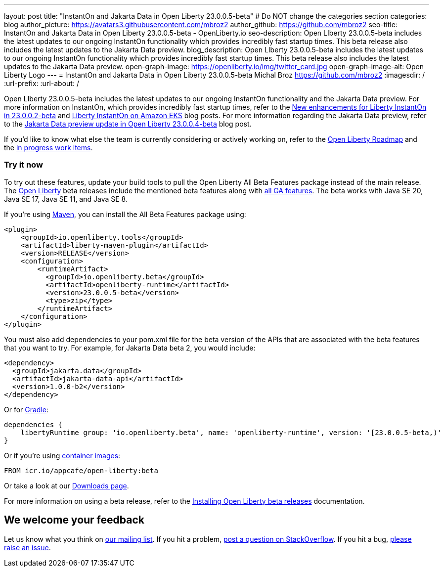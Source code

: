 ---
layout: post
title: "InstantOn and Jakarta Data in Open Liberty 23.0.0.5-beta"
# Do NOT change the categories section
categories: blog
author_picture: https://avatars3.githubusercontent.com/mbroz2
author_github: https://github.com/mbroz2
seo-title: InstantOn and Jakarta Data in Open Liberty 23.0.0.5-beta - OpenLiberty.io
seo-description: Open LIberty 23.0.0.5-beta includes the latest updates to our ongoing InstantOn functionality which provides incredibly fast startup times.  This beta release also includes the latest updates to the Jakarta Data preview.
blog_description: Open LIberty 23.0.0.5-beta includes the latest updates to our ongoing InstantOn functionality which provides incredibly fast startup times.  This beta release also includes the latest updates to the Jakarta Data preview.
open-graph-image: https://openliberty.io/img/twitter_card.jpg
open-graph-image-alt: Open Liberty Logo
---
= InstantOn and Jakarta Data in Open Liberty 23.0.0.5-beta
Michal Broz <https://github.com/mbroz2>
:imagesdir: /
:url-prefix:
:url-about: /
//Blank line here is necessary before starting the body of the post.

Open LIberty 23.0.0.5-beta includes the latest updates to our ongoing InstantOn functionality and the Jakarta Data preview.  For more information on InstantOn, which provides incredibly fast startup times, refer to the link:{url-prefix}/blog/2023/02/10/instant-on-beta-update.html[New enhancements for Liberty InstantOn in 23.0.0.2-beta] and link:{url-prefix}/blog/2023/02/20/aws-instant-on.html[Liberty InstantOn on Amazon EKS] blog posts. For more information regarding the Jakarta Data preview, refer to the link:{url-prefix}/blog/2023/04/18/23.0.0.4-beta.html[Jakarta Data preview update in Open Liberty 23.0.0.4-beta] blog post.

If you'd like to know what else the team is currently considering or actively working on, refer to the https://github.com/orgs/OpenLiberty/projects/2[Open Liberty Roadmap] and the https://github.com/OpenLiberty/open-liberty/issues?q=is%3Aopen+is%3Aissue+label%3A%22In+Progress%22[in progress work items].

[#run]
=== Try it now 

To try out these features, update your build tools to pull the Open Liberty All Beta Features package instead of the main release. The link:{url-about}[Open Liberty] beta releases include the mentioned beta features along with link:{url-prefix}/docs/latest/reference/feature/feature-overview.html[all GA features]. The beta works with Java SE 20, Java SE 17, Java SE 11, and Java SE 8.

If you're using link:{url-prefix}/guides/maven-intro.html[Maven], you can install the All Beta Features package using:

[source,xml]
----
<plugin>
    <groupId>io.openliberty.tools</groupId>
    <artifactId>liberty-maven-plugin</artifactId>
    <version>RELEASE</version>
    <configuration>
        <runtimeArtifact>
          <groupId>io.openliberty.beta</groupId>
          <artifactId>openliberty-runtime</artifactId>
          <version>23.0.0.5-beta</version>
          <type>zip</type>
        </runtimeArtifact>
    </configuration>
</plugin>
----

You must also add dependencies to your pom.xml file for the beta version of the APIs that are associated with the beta features that you want to try.  For example, for Jakarta Data beta 2, you would include:
[source,xml]
----
<dependency>
  <groupId>jakarta.data</groupId>
  <artifactId>jakarta-data-api</artifactId>
  <version>1.0.0-b2</version>
</dependency>
----

Or for link:{url-prefix}/guides/gradle-intro.html[Gradle]:

[source,gradle]
----
dependencies {
    libertyRuntime group: 'io.openliberty.beta', name: 'openliberty-runtime', version: '[23.0.0.5-beta,)'
}
----

Or if you're using link:{url-prefix}/docs/latest/container-images.html[container images]:

[source]
----
FROM icr.io/appcafe/open-liberty:beta
----

Or take a look at our link:{url-prefix}/downloads/#runtime_betas[Downloads page].

For more information on using a beta release, refer to the link:{url-prefix}docs/latest/installing-open-liberty-betas.html[Installing Open Liberty beta releases] documentation.

[#feedback]
== We welcome your feedback

Let us know what you think on link:https://groups.io/g/openliberty[our mailing list]. If you hit a problem, link:https://stackoverflow.com/questions/tagged/open-liberty[post a question on StackOverflow]. If you hit a bug, link:https://github.com/OpenLiberty/open-liberty/issues[please raise an issue].


